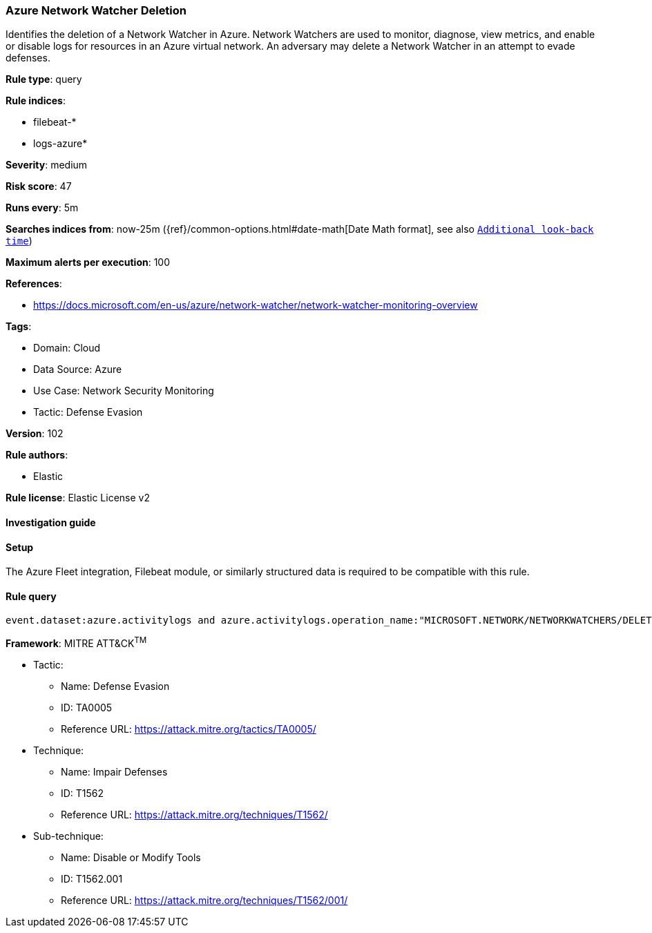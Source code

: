 [[azure-network-watcher-deletion]]
=== Azure Network Watcher Deletion

Identifies the deletion of a Network Watcher in Azure. Network Watchers are used to monitor, diagnose, view metrics, and enable or disable logs for resources in an Azure virtual network. An adversary may delete a Network Watcher in an attempt to evade defenses.

*Rule type*: query

*Rule indices*: 

* filebeat-*
* logs-azure*

*Severity*: medium

*Risk score*: 47

*Runs every*: 5m

*Searches indices from*: now-25m ({ref}/common-options.html#date-math[Date Math format], see also <<rule-schedule, `Additional look-back time`>>)

*Maximum alerts per execution*: 100

*References*: 

* https://docs.microsoft.com/en-us/azure/network-watcher/network-watcher-monitoring-overview

*Tags*: 

* Domain: Cloud
* Data Source: Azure
* Use Case: Network Security Monitoring
* Tactic: Defense Evasion

*Version*: 102

*Rule authors*: 

* Elastic

*Rule license*: Elastic License v2


==== Investigation guide




==== Setup


The Azure Fleet integration, Filebeat module, or similarly structured data is required to be compatible with this rule.

==== Rule query


[source, js]
----------------------------------
event.dataset:azure.activitylogs and azure.activitylogs.operation_name:"MICROSOFT.NETWORK/NETWORKWATCHERS/DELETE" and event.outcome:(Success or success)

----------------------------------

*Framework*: MITRE ATT&CK^TM^

* Tactic:
** Name: Defense Evasion
** ID: TA0005
** Reference URL: https://attack.mitre.org/tactics/TA0005/
* Technique:
** Name: Impair Defenses
** ID: T1562
** Reference URL: https://attack.mitre.org/techniques/T1562/
* Sub-technique:
** Name: Disable or Modify Tools
** ID: T1562.001
** Reference URL: https://attack.mitre.org/techniques/T1562/001/
